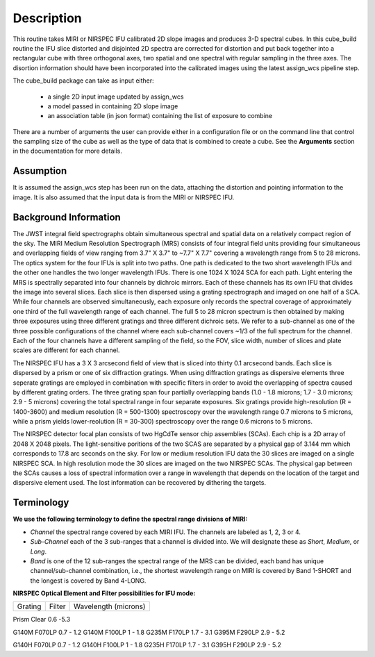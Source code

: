 
Description
===========

This routine takes  MIRI or NIRSPEC IFU calibrated 2D slope images and produces
3-D spectral cubes.  
In this cube_build routine the IFU slice distorted and disjointed 2D spectra are corrected
for distortion and put back together into a rectangular cube with three orthogonal axes, two 
spatial and one spectral with regular sampling in the three axes. The disortion information 
should have been incorporated into the calibrated images using the latest assign_wcs pipeline step.

The cube_build package can take as input either: 

  * a single 2D input image updated by assign_wcs
 
  * a model passed in containing 2D slope image 

  * an association table (in json format) containing the list of exposure to combine


There are a number of arguments the user can provide either in a configuration file or
on the command line that control the sampling size of the cube as well as the type of data that is combined to
create a cube. See the **Arguments** section in the documentation for more details.  



Assumption
----------
It is assumed the assign_wcs step has been run on the data, attaching the distortion and pointing
information to the image. It is also assumed that the input data is from the MIRI or NIRSPEC IFU.


Background Information
----------------------
The JWST integral field spectrographs obtain simultaneous spectral and spatial data on a relatively compact
region of the sky. The MIRI Medium Resolution Spectrograph (MRS) consists of four integral field units
providing four simultaneous and overlapping fields of view ranging from 3.7" X 3.7" to ~7.7" X 7.7" covering a
wavelength range from 5 to 28 microns. The optics system for the four IFUs is split into two paths. One path
is dedicated to the two short wavelength IFUs and the other one handles the two longer wavelength IFUs.
There is one 1024 X 1024 SCA for each path. Light entering the MRS is spectrally separated into four
channels by dichroic mirrors. Each of these channels has its own IFU that divides the image into several
slices. Each slice is then dispersed using a grating spectrograph and imaged on one half of a SCA. While
four channels are observed simultaneously, each exposure only records the spectral coverage of
approximately one third of the full wavelength range of each channel. The full 5 to 28 micron spectrum is then
obtained by making three exposures using three different gratings and three different dichroic sets. 
We refer to a sub-channel as one of the three possible configurations of the channel where each
sub-channel covers ~1/3 of the full spectrum for the channel. Each of the four channels have a different sampling 
of the field, so the FOV, slice width, number of slices and plate scales are different for each channel. 

The NIRSPEC IFU has a 3 X 3 arcsecond field of view that is sliced into thirty 0.1 arcsecond bands. Each slice is
dispersed by a prism or one of six diffraction gratings. When using diffraction gratings as dispersive elements three
seperate gratings are employed in combination with specific filters in order to avoid the overlapping of spectra
caused by different grating orders. The three grating span four partially overlapping bands (1.0 - 1.8 microns;
1.7 - 3.0 microns; 2.9 - 5 microns) covering the total spectral range in four separate exposures.   Six gratings
provide high-resolution (R = 1400-3600) and medium resolution (R = 500-1300) spectroscopy over the wavelength
range 0.7 microns to 5 microns, while a prism yields lower-reolution (R = 30-300) spectroscopy over the range 
0.6 microns to 5 microns. 

The NIRSPEC detector focal plan consists of two HgCdTe sensor chip assemblies (SCAs). Each chip is a 2D array of 2048 X 2048
pixels. The light-sensitive poritions of the two SCAS are separated by a physical gap of 3.144 mm which 
corresponds to 17.8 arc seconds on the sky.  For low or medium resolution IFU data the 30 slices are imaged on
a single NIRSPEC SCA. In high resolution mode the 30 slices are imaged on the two NIRSPEC SCAs. The physical gap between the
SCAs causes a loss of spectral information over a range in wavelength that depends on the location of the target
and dispersive element used. The lost information can be recovered by dithering the targets.

Terminology
-----------

**We use the following terminology to define the spectral range divisions of MIRI:**

- *Channel* the spectral range covered by each MIRI IFU. The channels are labeled as 1, 2, 3 or 4.
- *Sub-Channel* each of the 3 sub-ranges that a channel is divided into. We  will designate these as *Short*, *Medium*, or *Long*.
- *Band*  is one of the 12 sub-ranges the spectral range of the MRS can be divided, each band has unique channel/sub-channel combination, i.e., 
  the shortest wavelength range on MIRI is covered by Band 1-SHORT and the longest is covered by Band 4-LONG.  

**NIRSPEC Optical Element and Filter possibilities for IFU mode:**
 
=======  ======  ====================
Grating  Filter  Wavelength (microns)
=======  ======  ====================

Prism    Clear   0.6 -5.3

G140M    F070LP  0.7 - 1.2
G140M    F100LP  1 - 1.8
G235M    F170LP  1.7 - 3.1
G395M    F290LP  2.9 - 5.2
 
G140H    F070LP  0.7 - 1.2
G140H    F100LP  1 - 1.8
G235H    F170LP  1.7 - 3.1
G395H    F290LP  2.9 - 5.2

=====    ======  ====================

In the terminology developed for MIRI a ** band for NIRSPEC**  is defined by a single grating-filter combination. 

**Coordinate Systems:**

An integral field spectrograph measures the intensity of in a region of the sky as a function of 
wavelength. There are a number of different coordinate systems used in the cube building process. Here is an 
overview of these coordinate systems:

- *Detector System*: is defined by the hardware and presents raw detector pixel values. Each detector or SCA 
  will have its own pixel-based coordinate system. In the case of MIRI we have two detector systems because
  the the MIRI IFUs disperse data onto two SCAs.

- *Telescope (V2,V3)*: the V2,V3 coordinates locate points on  a spherical coordinate system. The frame is tied
  to JWST and applies to the whole field of view, encompassing all the instruments. The coordinate (V2,V3) are Euler
  angles in a spherical frame rather than Cartesian. The transformation between the V2-V3 and MRS-FOV system is fixed 
  mission and is determined during ground testing. 

- *XAN,YAN*: like V2,V3 but flipped and shifted so the origin lies between the NIRCAM detectors. Note what OSIM and
   OTE call 'V2,V3' are actually XAN,YAN.

- *Absolute* is the standard astronomical equatorial system of Ra-Dec. 

- *Cube* is a three dimensional system with two spatial axes and one spectral axis. 

- *MRS-FOV* this a MIRI specific system which is the angular coordinate system attached to the FOV of each MRS band. 
  There are twelve MRS-FOV systems
  for MIRI, since there are twelve bands (1A, 1B, 1C,... 4C). Each system has two orthogonal axes, one parallel 
  (**alpha**) and the other perpendicular (**beta**) to the projection of the long axes of the slices in the FOV. 

Output
---------
The input to cube build can be a single exposure or a set of exposures. There are a number of user options that control the
type of IFU Cube to create. If no options are provided then all the data provided in the input will be used to create 
the final cube. In the case of MIRI that means that if the input is a single exposure both channels will be used to 
construct the IFU cube. If the input file is an association containing twelve MIRI exposures covering the four channels 
and three sub-channels and no user options are used then the final cube will be an *uber* cube containing all the data.
In the case of NIRSPEC only exposures from the same resolution will be combined in an IFU Cube, therefore, association tables
will contain NIRSPEC IFU exposures of the same resolution. 
  
Below is a list of the user options that can be used to select the type of data to be used to create the IFU Cube:

* ``--channel #``, this is a MIRI only option and the only valid values for # are 1,2,3,4, or ALL.
  If the ``channel`` argument is given, then only data corresponding to that channel  will be used in 
  constructing the cube.  If the user wants more than one  channel to make cube, then all the values are 
  contained in a comma separated string string. For example, to create a cube with channel 1 and 2 the argument list is 
  ``--channel='1, 2'``. If this value is not specified then all the  channels contained in the input 
   will be used  in constructing the cube. 

* ``--band [string]``, this is a MIRI option and the  only valid values  are SHORT,MEDIUM,LONG, or ALL.
  If the ``band`` argument is given, then only data corresponding 
  to that subchannel will be used in  constructing the cube. Only one option is possible, so IFU cubes are created either
  per subchannel or using all the subchannels the input data cover.  If this value is not specified then all the 
  subchannels contained in the input list of files will be used in constructing the cube. Note we used ``band`` instead of 
  ``subchannel``, because the keyword ``band`` in the science fits is used to denote which MIRI subchannel the data covers.

* ``weighting ['string]'', the is for MIRI data and the only valid values are STANDARD and MIRPSF. This option defines 
how the distances between the point cloud members and spaxel centers are determined. The default value is STANDARD and the distances
are determined in the cube output coordinate system. If this paramter is set to MIRIPSF then the distances are determined in
the alpha-beta coordinate system of the point cloud member and are normalized by the PSF and LSF.  

* ``--grating [string]``, this is a NIRSPEC option and only valid values are PRISM, G140M, G140H, G235M, G235H, G395M, G395H, or ALL. 
  If the option ALL is used then all the gratings in the assocation are used.
  Since association tables will only contain exposures of the same resolution, the use of ALL, will at most combine
  data from grating G140M, G235M & G395M or G140H, G235H & G395H together. The user can supply a comma separated string 
  containing the gratings to use. 

* ``--filter [string]``, this is a NIRSPEC  option and the only valid options are Clear, F100LP, F070LP, F170LP, F290LP, or ALL.
 To cover the full wavelength range of NIRSPEC the option ALL can be used (provided the exposures in the association table 
contain all the filters). The user can supply a comma separated string containing the filters to use. 


Output Product
``````````````
If the input is passed as an Image Model then the IFU cube will be passed back as an IFU cube model. If the
input is passed as a filename or association table then an output IFU cube will be written to disk. In these cases
the output name is based on a rootname plus a string defining the type of IFU cube created plus the string 's3d.fits'.
If the input data is a single exposure then the rootname
is formed from the input filename; while if the input is an association table the rootname is defined in the assocation
table. 
The string defining the type of IFU is created according to the following rules: 

* for MIRI the string is determined from the  channels and subchannels used. 
The  IFU string for MIRI is 'ch'+ channel numbers used plus a string for the subchannel. For example if the IFU cube 
contains channel 1 and 2 data for the short subchannel, the output name would be, rootname_ch1-2_SHORT_s3d.fits. 
If all the subchannels were used then the output name would be rootname_ch-1-2_ALL_s3d.fits.

* for NIRSPEC the string is determined from the gratings and filters used. The gratings are grouped together in a dash (-) 
separted string and likewize for the gratings. For example if the IFU cube contains data from 
grating G140M and G235M and from filter F070LP and F100LP,  the output name would be, 
rootname_G140M-G225_F070LP-F100LP_s3d.fits
  


Algorithm
---------
Based on the arguments defining the type of cubes to create, the program selects the data from
each exposure that should be included in the cube. The output cube is defined using the WCS information of all 
included the input data.
This output cube WCS defines a field-of-view that encompasses the undistorted footprints on 
the sky of all the input images. The cube sample size for the three dimensions is either  
determined from defaults or set by the user. Each MIRI channel or NIRSPEC grating setting  
has a predefined scale to use for each dimension. 
In the case of MIRI - if the data consists of more  than one channel  of data - the output scale corresponds to 
the channel with the smallest scale. In the case of NIRSPEC only gratings of the
same resolution are combined together in an IFU cube. The output spatial coordinate system is right ascension-declination.


All the pixels on each exposure that are included in the output cube are mapped to the cube coordinate system. This input-to-output 
pixel mapping is determined via a mapping function derived from the WCS of each input image  and the WCS of output cube. The
mapping process corrects for the optical distortions and uses the spacecraft telemetry information in one rebinning step to map 
a pixel from the the detector to the cube coordinate system. The mapping is actually a series of chained transformations 
(detector -> alpha-beta-lambda), (alpha-beta-lambda -> V2, V3 lambda), (V2-V3-Lambda - > right ascension-declination-lambda),
and (right ascension-declination-lambda -> Cube coordinate1,-Cube Coordinate2-lambda).  The reverse of each transformation 
is also possible. 

The mapping process results in an irregulary spaced "cloud of points" in the cube coordinate system. A schematic of this process is shown 
in Figure 1. Two dithered exposures are mapped the output coordinate system. The detector pixels from the first exposure are 
shown in black, while the detector pixels from the second exposure are shown in red.

.. figure:: pointcloud.png
   :scale: 50%
   :align: center

Schematic of two exposures mapped to the IFU output coordinate system. The point cloud shown by the plus symbols are the detector pixels
mapped to the output coordinate system. The black points are from exposure one and the red points are from exposure two.


Each point in the cloud  contains information of the flux of the original detector pixel and error of this flux. The final flux that is derived for each 
cube pixel (**spaxel**) is a combination of all the **point cloud** values with a specified **region of interest** from the center of 
the spaxel. How to best combine the point cloud values into a final flux is an  on-going process. The current method uses a 
weighting function based on the distance between the center of spaxel center and point cloud member. For MIRI the weighting function
also depends on the  width  of the PSF and LSF. The width of the MIRI PSF varies with wavelength, broader for longer wavelengths. 
The resolving power of  the MRS  varies with wavelength and band.  Adjacent point-cloud elements may in fact originate from 
different exposures rotated from one another and even from different spectral bands. In order to properly weight the MIRI data  the 
distances  between the point cloud element and spaxel the distances are determined in the alpha-beta coordinate system and 
then normalized by the width of the PSF and the LSF. For NIRSPEC the distances between the spaxel center and point cloud member are
determined in the final cube coordinate system. 


* xdistance = distance between point in the cloud and spaxel center  in units of arc seconds
* ydistance = distance between point in the cloud and spaxel center in units of arc seconds
* zdistance = distance between point cloud and spaxel center in the lambda dimension in units of microns

Additional constraints for MIRI (if the --weighting=MIRIPSF) 
If the These distances are determined in the **alpha** - **beta** system from where the point cloud value orginated. We want to combine
many points -possibly coming from a variety of bands- together. To apply the correct weighting to these points we
normalize the distance between the cube spaxel and point cloud value by the PSF and the LSF which where defined 
in the **alpha**-**beta** coordinate system.  We therefore, transform the cube spaxel coordinates to each **alpha-beta** system
that is found within the region of interset. 

* xnorm  width of the PSF in the alpha dimension in units of arc seconds
* ynorm  width of the PSF in the beta dimension  in units of arc seconds
* znorm width of LSF in lambda dimension in units of microns

* xn = xdistance/xnorm
* yn = ydistance/ynorm
* zn = zdistance/znorm

For NIRSPEC  (and for MIRI data when --weight='STANDARD'  the distances are determined in the output cube coordinate system) 

* xn = xdistance
* yn = ydistance
* zn = zdistance
 
Define n  to be the number of point cloud members within the region of interest of a given spaxel.

For each spaxel find the n points in the cloud what fall within the region of interest. The size of the region of interesting
is set by  Radius_X, Radius_Y and Radius_Z and determining the best set of radi is an on-going stufy.  Using these
n points calculated the 

The spaxel flux K =  
:math:`\frac{ \sum_{i=1}^n Flux_i w_i}{\sum_{i=1}^n w_i}`

Where 

:math:`w_i = \frac{xn}^p + \frac{yn}^q + \frac{zn}^r`

The default values for the p,q,r and 2, 2 and 2 respectively. The optiminal choice of these values is still TBD, but 
one should consider the degree of smoothing desired in the interpolation, the density of the point cloud elements,
and the region of interest when chosing these values. 

